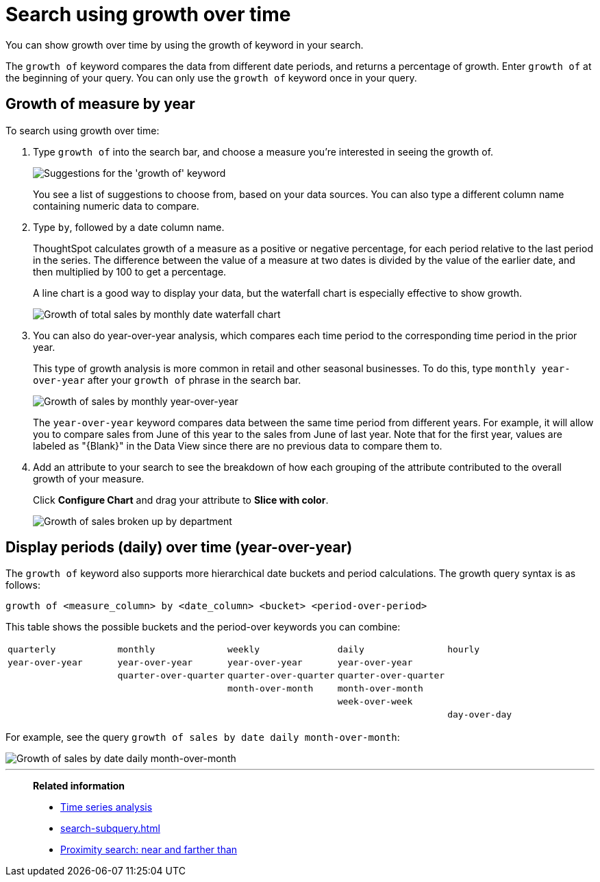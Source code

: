 = Search using growth over time
:last_updated: 2/6/2020
:experimental:
:linkattrs:
:page-partial:
:page-aliases: /complex-search/search-using-growth-over-time.adoc
:description: You can show growth over time by using the growth of keyword in your search.


You can show growth over time by using the growth of keyword in your search.

The `growth of` keyword compares the data from different date periods, and returns a percentage of growth.
Enter `growth of` at the beginning of your query.
You can only use the `growth of` keyword once in your query.

== Growth of measure by year

To search using growth over time:

. Type `growth of` into the search bar, and choose a measure you're interested in seeing the growth of.
+
image::growthofkeyword.png[Suggestions for the 'growth of' keyword]
+
You see a list of suggestions to choose from, based on your data sources.
You  can also type a different column name containing numeric data to compare.

. Type `by`, followed by a date column name.
+
ThoughtSpot calculates growth of a measure as a positive or negative percentage, for each  period relative to the last period in the series.
The difference between the value of a measure at two dates is divided by the value of the earlier date, and then multiplied by 100 to get a percentage.
+
A line chart is a good way to display your data, but the waterfall chart is especially effective to show growth.
+
image::growthof-waterfall.png[Growth of total sales by monthly date waterfall chart]

. You can also do year-over-year analysis, which compares each time period to the corresponding time period in the prior year.
+
This type of growth analysis is more common in retail and other seasonal  businesses.
To do this, type `monthly year-over-year` after your `growth of` phrase  in the search bar.
+
image::growthof-yearoveryear.png[Growth of sales by monthly year-over-year]
+
The `year-over-year` keyword compares data between the same time period from different years.
For example, it will allow you to compare sales from June of this year to the sales from  June of last year.
Note that for the first year, values are labeled as "\{Blank}" in the Data View since there are no previous data to compare them to.

. Add an attribute to your search to see the breakdown of how each grouping of the attribute contributed to the overall growth of your measure.
+
Click *Configure Chart* and drag your attribute to *Slice with color*.
+
image::growthof-addattribute.png[Growth of sales broken up by department]

== Display periods (daily) over time (year-over-year)

The `growth of` keyword also supports more hierarchical date buckets and period calculations.
The growth query syntax is as follows:

`growth of <measure_column> by <date_column> <bucket> <period-over-period>`

This table shows the possible buckets and the period-over keywords you can combine:

[cols=5*]
|===
| `quarterly`
| `monthly`
| `weekly`
| `daily`
| `hourly`

| `year-over-year`
| `year-over-year`
| `year-over-year`
| `year-over-year`
|

|
| `quarter-over-quarter`
| `quarter-over-quarter`
| `quarter-over-quarter`
|

|
|
| `month-over-month`
| `month-over-month`
|

|
|
|
| `week-over-week`
|

|
|
|
|
| `day-over-day`
|===

For example, see the query `growth of sales by date daily month-over-month`:

image::growthof-monthovermonth.png[Growth of sales by date daily month-over-month]

'''
> **Related information**
>
> * xref:search-time.adoc[Time series analysis]
> * xref:search-subquery.adoc[]
> * xref:search-proximity.adoc[Proximity search: near and farther than]